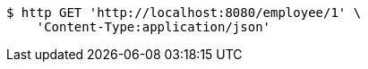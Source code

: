 [source,bash]
----
$ http GET 'http://localhost:8080/employee/1' \
    'Content-Type:application/json'
----